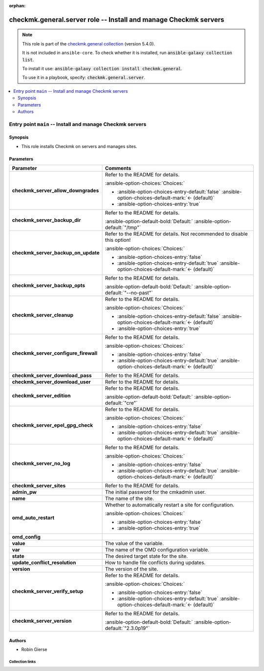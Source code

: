 .. Document meta

:orphan:

.. |antsibull-internal-nbsp| unicode:: 0xA0
    :trim:

.. meta::
  :antsibull-docs: 2.16.2

.. Anchors

.. _ansible_collections.checkmk.general.server_role:

.. Title

checkmk.general.server role -- Install and manage Checkmk servers
+++++++++++++++++++++++++++++++++++++++++++++++++++++++++++++++++

.. Collection note

.. note::
    This role is part of the `checkmk.general collection <https://galaxy.ansible.com/ui/repo/published/checkmk/general/>`_ (version 5.4.0).

    It is not included in ``ansible-core``.
    To check whether it is installed, run :code:`ansible-galaxy collection list`.

    To install it use: :code:`ansible-galaxy collection install checkmk.general`.

    To use it in a playbook, specify: :code:`checkmk.general.server`.

.. contents::
   :local:
   :depth: 2


.. Entry point title

Entry point ``main`` -- Install and manage Checkmk servers
----------------------------------------------------------

.. version_added


.. Deprecated


Synopsis
^^^^^^^^

.. Description

- This role installs Checkmk on servers and manages sites.

.. Requirements


.. Options

Parameters
^^^^^^^^^^

.. tabularcolumns:: \X{1}{3}\X{2}{3}

.. list-table::
  :width: 100%
  :widths: auto
  :header-rows: 1
  :class: longtable ansible-option-table

  * - Parameter
    - Comments

  * - .. raw:: html

        <div class="ansible-option-cell">
        <div class="ansibleOptionAnchor" id="parameter-main--checkmk_server_allow_downgrades"></div>

      .. _ansible_collections.checkmk.general.server_role__parameter-main__checkmk_server_allow_downgrades:

      .. rst-class:: ansible-option-title

      **checkmk_server_allow_downgrades**

      .. raw:: html

        <a class="ansibleOptionLink" href="#parameter-main--checkmk_server_allow_downgrades" title="Permalink to this option"></a>

      .. ansible-option-type-line::

        :ansible-option-type:`boolean`




      .. raw:: html

        </div>

    - .. raw:: html

        <div class="ansible-option-cell">

      Refer to the README for details.


      .. rst-class:: ansible-option-line

      :ansible-option-choices:`Choices:`

      - :ansible-option-choices-entry-default:`false` :ansible-option-choices-default-mark:`← (default)`
      - :ansible-option-choices-entry:`true`


      .. raw:: html

        </div>

  * - .. raw:: html

        <div class="ansible-option-cell">
        <div class="ansibleOptionAnchor" id="parameter-main--checkmk_server_backup_dir"></div>

      .. _ansible_collections.checkmk.general.server_role__parameter-main__checkmk_server_backup_dir:

      .. rst-class:: ansible-option-title

      **checkmk_server_backup_dir**

      .. raw:: html

        <a class="ansibleOptionLink" href="#parameter-main--checkmk_server_backup_dir" title="Permalink to this option"></a>

      .. ansible-option-type-line::

        :ansible-option-type:`string`




      .. raw:: html

        </div>

    - .. raw:: html

        <div class="ansible-option-cell">

      Refer to the README for details.


      .. rst-class:: ansible-option-line

      :ansible-option-default-bold:`Default:` :ansible-option-default:`"/tmp"`

      .. raw:: html

        </div>

  * - .. raw:: html

        <div class="ansible-option-cell">
        <div class="ansibleOptionAnchor" id="parameter-main--checkmk_server_backup_on_update"></div>

      .. _ansible_collections.checkmk.general.server_role__parameter-main__checkmk_server_backup_on_update:

      .. rst-class:: ansible-option-title

      **checkmk_server_backup_on_update**

      .. raw:: html

        <a class="ansibleOptionLink" href="#parameter-main--checkmk_server_backup_on_update" title="Permalink to this option"></a>

      .. ansible-option-type-line::

        :ansible-option-type:`boolean`




      .. raw:: html

        </div>

    - .. raw:: html

        <div class="ansible-option-cell">

      Refer to the README for details. Not recommended to disable this option!


      .. rst-class:: ansible-option-line

      :ansible-option-choices:`Choices:`

      - :ansible-option-choices-entry:`false`
      - :ansible-option-choices-entry-default:`true` :ansible-option-choices-default-mark:`← (default)`


      .. raw:: html

        </div>

  * - .. raw:: html

        <div class="ansible-option-cell">
        <div class="ansibleOptionAnchor" id="parameter-main--checkmk_server_backup_opts"></div>

      .. _ansible_collections.checkmk.general.server_role__parameter-main__checkmk_server_backup_opts:

      .. rst-class:: ansible-option-title

      **checkmk_server_backup_opts**

      .. raw:: html

        <a class="ansibleOptionLink" href="#parameter-main--checkmk_server_backup_opts" title="Permalink to this option"></a>

      .. ansible-option-type-line::

        :ansible-option-type:`string`




      .. raw:: html

        </div>

    - .. raw:: html

        <div class="ansible-option-cell">

      Refer to the README for details.


      .. rst-class:: ansible-option-line

      :ansible-option-default-bold:`Default:` :ansible-option-default:`"--no-past"`

      .. raw:: html

        </div>

  * - .. raw:: html

        <div class="ansible-option-cell">
        <div class="ansibleOptionAnchor" id="parameter-main--checkmk_server_cleanup"></div>

      .. _ansible_collections.checkmk.general.server_role__parameter-main__checkmk_server_cleanup:

      .. rst-class:: ansible-option-title

      **checkmk_server_cleanup**

      .. raw:: html

        <a class="ansibleOptionLink" href="#parameter-main--checkmk_server_cleanup" title="Permalink to this option"></a>

      .. ansible-option-type-line::

        :ansible-option-type:`boolean`




      .. raw:: html

        </div>

    - .. raw:: html

        <div class="ansible-option-cell">

      Refer to the README for details.


      .. rst-class:: ansible-option-line

      :ansible-option-choices:`Choices:`

      - :ansible-option-choices-entry-default:`false` :ansible-option-choices-default-mark:`← (default)`
      - :ansible-option-choices-entry:`true`


      .. raw:: html

        </div>

  * - .. raw:: html

        <div class="ansible-option-cell">
        <div class="ansibleOptionAnchor" id="parameter-main--checkmk_server_configure_firewall"></div>

      .. _ansible_collections.checkmk.general.server_role__parameter-main__checkmk_server_configure_firewall:

      .. rst-class:: ansible-option-title

      **checkmk_server_configure_firewall**

      .. raw:: html

        <a class="ansibleOptionLink" href="#parameter-main--checkmk_server_configure_firewall" title="Permalink to this option"></a>

      .. ansible-option-type-line::

        :ansible-option-type:`boolean`




      .. raw:: html

        </div>

    - .. raw:: html

        <div class="ansible-option-cell">

      Refer to the README for details.


      .. rst-class:: ansible-option-line

      :ansible-option-choices:`Choices:`

      - :ansible-option-choices-entry:`false`
      - :ansible-option-choices-entry-default:`true` :ansible-option-choices-default-mark:`← (default)`


      .. raw:: html

        </div>

  * - .. raw:: html

        <div class="ansible-option-cell">
        <div class="ansibleOptionAnchor" id="parameter-main--checkmk_server_download_pass"></div>

      .. _ansible_collections.checkmk.general.server_role__parameter-main__checkmk_server_download_pass:

      .. rst-class:: ansible-option-title

      **checkmk_server_download_pass**

      .. raw:: html

        <a class="ansibleOptionLink" href="#parameter-main--checkmk_server_download_pass" title="Permalink to this option"></a>

      .. ansible-option-type-line::

        :ansible-option-type:`string`




      .. raw:: html

        </div>

    - .. raw:: html

        <div class="ansible-option-cell">

      Refer to the README for details.


      .. raw:: html

        </div>

  * - .. raw:: html

        <div class="ansible-option-cell">
        <div class="ansibleOptionAnchor" id="parameter-main--checkmk_server_download_user"></div>

      .. _ansible_collections.checkmk.general.server_role__parameter-main__checkmk_server_download_user:

      .. rst-class:: ansible-option-title

      **checkmk_server_download_user**

      .. raw:: html

        <a class="ansibleOptionLink" href="#parameter-main--checkmk_server_download_user" title="Permalink to this option"></a>

      .. ansible-option-type-line::

        :ansible-option-type:`string`




      .. raw:: html

        </div>

    - .. raw:: html

        <div class="ansible-option-cell">

      Refer to the README for details.


      .. raw:: html

        </div>

  * - .. raw:: html

        <div class="ansible-option-cell">
        <div class="ansibleOptionAnchor" id="parameter-main--checkmk_server_edition"></div>

      .. _ansible_collections.checkmk.general.server_role__parameter-main__checkmk_server_edition:

      .. rst-class:: ansible-option-title

      **checkmk_server_edition**

      .. raw:: html

        <a class="ansibleOptionLink" href="#parameter-main--checkmk_server_edition" title="Permalink to this option"></a>

      .. ansible-option-type-line::

        :ansible-option-type:`string`




      .. raw:: html

        </div>

    - .. raw:: html

        <div class="ansible-option-cell">

      Refer to the README for details.


      .. rst-class:: ansible-option-line

      :ansible-option-default-bold:`Default:` :ansible-option-default:`"cre"`

      .. raw:: html

        </div>

  * - .. raw:: html

        <div class="ansible-option-cell">
        <div class="ansibleOptionAnchor" id="parameter-main--checkmk_server_epel_gpg_check"></div>

      .. _ansible_collections.checkmk.general.server_role__parameter-main__checkmk_server_epel_gpg_check:

      .. rst-class:: ansible-option-title

      **checkmk_server_epel_gpg_check**

      .. raw:: html

        <a class="ansibleOptionLink" href="#parameter-main--checkmk_server_epel_gpg_check" title="Permalink to this option"></a>

      .. ansible-option-type-line::

        :ansible-option-type:`boolean`




      .. raw:: html

        </div>

    - .. raw:: html

        <div class="ansible-option-cell">

      Refer to the README for details.


      .. rst-class:: ansible-option-line

      :ansible-option-choices:`Choices:`

      - :ansible-option-choices-entry:`false`
      - :ansible-option-choices-entry-default:`true` :ansible-option-choices-default-mark:`← (default)`


      .. raw:: html

        </div>

  * - .. raw:: html

        <div class="ansible-option-cell">
        <div class="ansibleOptionAnchor" id="parameter-main--checkmk_server_no_log"></div>

      .. _ansible_collections.checkmk.general.server_role__parameter-main__checkmk_server_no_log:

      .. rst-class:: ansible-option-title

      **checkmk_server_no_log**

      .. raw:: html

        <a class="ansibleOptionLink" href="#parameter-main--checkmk_server_no_log" title="Permalink to this option"></a>

      .. ansible-option-type-line::

        :ansible-option-type:`boolean`




      .. raw:: html

        </div>

    - .. raw:: html

        <div class="ansible-option-cell">

      Refer to the README for details.


      .. rst-class:: ansible-option-line

      :ansible-option-choices:`Choices:`

      - :ansible-option-choices-entry:`false`
      - :ansible-option-choices-entry-default:`true` :ansible-option-choices-default-mark:`← (default)`


      .. raw:: html

        </div>

  * - .. raw:: html

        <div class="ansible-option-cell">
        <div class="ansibleOptionAnchor" id="parameter-main--checkmk_server_sites"></div>

      .. _ansible_collections.checkmk.general.server_role__parameter-main__checkmk_server_sites:

      .. rst-class:: ansible-option-title

      **checkmk_server_sites**

      .. raw:: html

        <a class="ansibleOptionLink" href="#parameter-main--checkmk_server_sites" title="Permalink to this option"></a>

      .. ansible-option-type-line::

        :ansible-option-type:`list` / :ansible-option-elements:`elements=dictionary`




      .. raw:: html

        </div>

    - .. raw:: html

        <div class="ansible-option-cell">

      Refer to the README for details.


      .. raw:: html

        </div>

  * - .. raw:: html

        <div class="ansible-option-indent"></div><div class="ansible-option-cell">
        <div class="ansibleOptionAnchor" id="parameter-main--checkmk_server_sites/admin_pw"></div>

      .. raw:: latex

        \hspace{0.02\textwidth}\begin{minipage}[t]{0.3\textwidth}

      .. _ansible_collections.checkmk.general.server_role__parameter-main__checkmk_server_sites/admin_pw:

      .. rst-class:: ansible-option-title

      **admin_pw**

      .. raw:: html

        <a class="ansibleOptionLink" href="#parameter-main--checkmk_server_sites/admin_pw" title="Permalink to this option"></a>

      .. ansible-option-type-line::

        :ansible-option-type:`string`




      .. raw:: html

        </div>

      .. raw:: latex

        \end{minipage}

    - .. raw:: html

        <div class="ansible-option-indent-desc"></div><div class="ansible-option-cell">

      The initial password for the cmkadmin user.


      .. raw:: html

        </div>

  * - .. raw:: html

        <div class="ansible-option-indent"></div><div class="ansible-option-cell">
        <div class="ansibleOptionAnchor" id="parameter-main--checkmk_server_sites/name"></div>

      .. raw:: latex

        \hspace{0.02\textwidth}\begin{minipage}[t]{0.3\textwidth}

      .. _ansible_collections.checkmk.general.server_role__parameter-main__checkmk_server_sites/name:

      .. rst-class:: ansible-option-title

      **name**

      .. raw:: html

        <a class="ansibleOptionLink" href="#parameter-main--checkmk_server_sites/name" title="Permalink to this option"></a>

      .. ansible-option-type-line::

        :ansible-option-type:`string` / :ansible-option-required:`required`




      .. raw:: html

        </div>

      .. raw:: latex

        \end{minipage}

    - .. raw:: html

        <div class="ansible-option-indent-desc"></div><div class="ansible-option-cell">

      The name of the site.


      .. raw:: html

        </div>

  * - .. raw:: html

        <div class="ansible-option-indent"></div><div class="ansible-option-cell">
        <div class="ansibleOptionAnchor" id="parameter-main--checkmk_server_sites/omd_auto_restart"></div>

      .. raw:: latex

        \hspace{0.02\textwidth}\begin{minipage}[t]{0.3\textwidth}

      .. _ansible_collections.checkmk.general.server_role__parameter-main__checkmk_server_sites/omd_auto_restart:

      .. rst-class:: ansible-option-title

      **omd_auto_restart**

      .. raw:: html

        <a class="ansibleOptionLink" href="#parameter-main--checkmk_server_sites/omd_auto_restart" title="Permalink to this option"></a>

      .. ansible-option-type-line::

        :ansible-option-type:`boolean`




      .. raw:: html

        </div>

      .. raw:: latex

        \end{minipage}

    - .. raw:: html

        <div class="ansible-option-indent-desc"></div><div class="ansible-option-cell">

      Whether to automatically restart a site for configuration.


      .. rst-class:: ansible-option-line

      :ansible-option-choices:`Choices:`

      - :ansible-option-choices-entry:`false`
      - :ansible-option-choices-entry:`true`


      .. raw:: html

        </div>

  * - .. raw:: html

        <div class="ansible-option-indent"></div><div class="ansible-option-cell">
        <div class="ansibleOptionAnchor" id="parameter-main--checkmk_server_sites/omd_config"></div>

      .. raw:: latex

        \hspace{0.02\textwidth}\begin{minipage}[t]{0.3\textwidth}

      .. _ansible_collections.checkmk.general.server_role__parameter-main__checkmk_server_sites/omd_config:

      .. rst-class:: ansible-option-title

      **omd_config**

      .. raw:: html

        <a class="ansibleOptionLink" href="#parameter-main--checkmk_server_sites/omd_config" title="Permalink to this option"></a>

      .. ansible-option-type-line::

        :ansible-option-type:`list` / :ansible-option-elements:`elements=dictionary`




      .. raw:: html

        </div>

      .. raw:: latex

        \end{minipage}

    - .. raw:: html

        <div class="ansible-option-indent-desc"></div><div class="ansible-option-cell">


      .. raw:: html

        </div>

  * - .. raw:: html

        <div class="ansible-option-indent"></div><div class="ansible-option-indent"></div><div class="ansible-option-cell">
        <div class="ansibleOptionAnchor" id="parameter-main--checkmk_server_sites/omd_config/value"></div>

      .. raw:: latex

        \hspace{0.04\textwidth}\begin{minipage}[t]{0.28\textwidth}

      .. _ansible_collections.checkmk.general.server_role__parameter-main__checkmk_server_sites/omd_config/value:

      .. rst-class:: ansible-option-title

      **value**

      .. raw:: html

        <a class="ansibleOptionLink" href="#parameter-main--checkmk_server_sites/omd_config/value" title="Permalink to this option"></a>

      .. ansible-option-type-line::

        :ansible-option-type:`string`




      .. raw:: html

        </div>

      .. raw:: latex

        \end{minipage}

    - .. raw:: html

        <div class="ansible-option-indent-desc"></div><div class="ansible-option-indent-desc"></div><div class="ansible-option-cell">

      The value of the variable.


      .. raw:: html

        </div>

  * - .. raw:: html

        <div class="ansible-option-indent"></div><div class="ansible-option-indent"></div><div class="ansible-option-cell">
        <div class="ansibleOptionAnchor" id="parameter-main--checkmk_server_sites/omd_config/var"></div>

      .. raw:: latex

        \hspace{0.04\textwidth}\begin{minipage}[t]{0.28\textwidth}

      .. _ansible_collections.checkmk.general.server_role__parameter-main__checkmk_server_sites/omd_config/var:

      .. rst-class:: ansible-option-title

      **var**

      .. raw:: html

        <a class="ansibleOptionLink" href="#parameter-main--checkmk_server_sites/omd_config/var" title="Permalink to this option"></a>

      .. ansible-option-type-line::

        :ansible-option-type:`string`




      .. raw:: html

        </div>

      .. raw:: latex

        \end{minipage}

    - .. raw:: html

        <div class="ansible-option-indent-desc"></div><div class="ansible-option-indent-desc"></div><div class="ansible-option-cell">

      The name of the OMD configuration variable.


      .. raw:: html

        </div>


  * - .. raw:: html

        <div class="ansible-option-indent"></div><div class="ansible-option-cell">
        <div class="ansibleOptionAnchor" id="parameter-main--checkmk_server_sites/state"></div>

      .. raw:: latex

        \hspace{0.02\textwidth}\begin{minipage}[t]{0.3\textwidth}

      .. _ansible_collections.checkmk.general.server_role__parameter-main__checkmk_server_sites/state:

      .. rst-class:: ansible-option-title

      **state**

      .. raw:: html

        <a class="ansibleOptionLink" href="#parameter-main--checkmk_server_sites/state" title="Permalink to this option"></a>

      .. ansible-option-type-line::

        :ansible-option-type:`string` / :ansible-option-required:`required`




      .. raw:: html

        </div>

      .. raw:: latex

        \end{minipage}

    - .. raw:: html

        <div class="ansible-option-indent-desc"></div><div class="ansible-option-cell">

      The desired target state for the site.


      .. raw:: html

        </div>

  * - .. raw:: html

        <div class="ansible-option-indent"></div><div class="ansible-option-cell">
        <div class="ansibleOptionAnchor" id="parameter-main--checkmk_server_sites/update_conflict_resolution"></div>

      .. raw:: latex

        \hspace{0.02\textwidth}\begin{minipage}[t]{0.3\textwidth}

      .. _ansible_collections.checkmk.general.server_role__parameter-main__checkmk_server_sites/update_conflict_resolution:

      .. rst-class:: ansible-option-title

      **update_conflict_resolution**

      .. raw:: html

        <a class="ansibleOptionLink" href="#parameter-main--checkmk_server_sites/update_conflict_resolution" title="Permalink to this option"></a>

      .. ansible-option-type-line::

        :ansible-option-type:`string`




      .. raw:: html

        </div>

      .. raw:: latex

        \end{minipage}

    - .. raw:: html

        <div class="ansible-option-indent-desc"></div><div class="ansible-option-cell">

      How to handle file conflicts during updates.


      .. raw:: html

        </div>

  * - .. raw:: html

        <div class="ansible-option-indent"></div><div class="ansible-option-cell">
        <div class="ansibleOptionAnchor" id="parameter-main--checkmk_server_sites/version"></div>

      .. raw:: latex

        \hspace{0.02\textwidth}\begin{minipage}[t]{0.3\textwidth}

      .. _ansible_collections.checkmk.general.server_role__parameter-main__checkmk_server_sites/version:

      .. rst-class:: ansible-option-title

      **version**

      .. raw:: html

        <a class="ansibleOptionLink" href="#parameter-main--checkmk_server_sites/version" title="Permalink to this option"></a>

      .. ansible-option-type-line::

        :ansible-option-type:`string` / :ansible-option-required:`required`




      .. raw:: html

        </div>

      .. raw:: latex

        \end{minipage}

    - .. raw:: html

        <div class="ansible-option-indent-desc"></div><div class="ansible-option-cell">

      The version of the site.


      .. raw:: html

        </div>


  * - .. raw:: html

        <div class="ansible-option-cell">
        <div class="ansibleOptionAnchor" id="parameter-main--checkmk_server_verify_setup"></div>

      .. _ansible_collections.checkmk.general.server_role__parameter-main__checkmk_server_verify_setup:

      .. rst-class:: ansible-option-title

      **checkmk_server_verify_setup**

      .. raw:: html

        <a class="ansibleOptionLink" href="#parameter-main--checkmk_server_verify_setup" title="Permalink to this option"></a>

      .. ansible-option-type-line::

        :ansible-option-type:`boolean`




      .. raw:: html

        </div>

    - .. raw:: html

        <div class="ansible-option-cell">

      Refer to the README for details.


      .. rst-class:: ansible-option-line

      :ansible-option-choices:`Choices:`

      - :ansible-option-choices-entry:`false`
      - :ansible-option-choices-entry-default:`true` :ansible-option-choices-default-mark:`← (default)`


      .. raw:: html

        </div>

  * - .. raw:: html

        <div class="ansible-option-cell">
        <div class="ansibleOptionAnchor" id="parameter-main--checkmk_server_version"></div>

      .. _ansible_collections.checkmk.general.server_role__parameter-main__checkmk_server_version:

      .. rst-class:: ansible-option-title

      **checkmk_server_version**

      .. raw:: html

        <a class="ansibleOptionLink" href="#parameter-main--checkmk_server_version" title="Permalink to this option"></a>

      .. ansible-option-type-line::

        :ansible-option-type:`string`




      .. raw:: html

        </div>

    - .. raw:: html

        <div class="ansible-option-cell">

      Refer to the README for details.


      .. rst-class:: ansible-option-line

      :ansible-option-default-bold:`Default:` :ansible-option-default:`"2.3.0p19"`

      .. raw:: html

        </div>


.. Attributes


.. Notes


.. Seealso



Authors
^^^^^^^

- Robin Gierse



.. Extra links

Collection links
~~~~~~~~~~~~~~~~

.. ansible-links::

  - title: "Issue Tracker"
    url: "https://github.com/Checkmk/ansible-collection-checkmk.general/issues?q=is%3Aissue+is%3Aopen+sort%3Aupdated-desc"
    external: true
  - title: "Repository (Sources)"
    url: "https://github.com/Checkmk/ansible-collection-checkmk.general"
    external: true


.. Parsing errors
